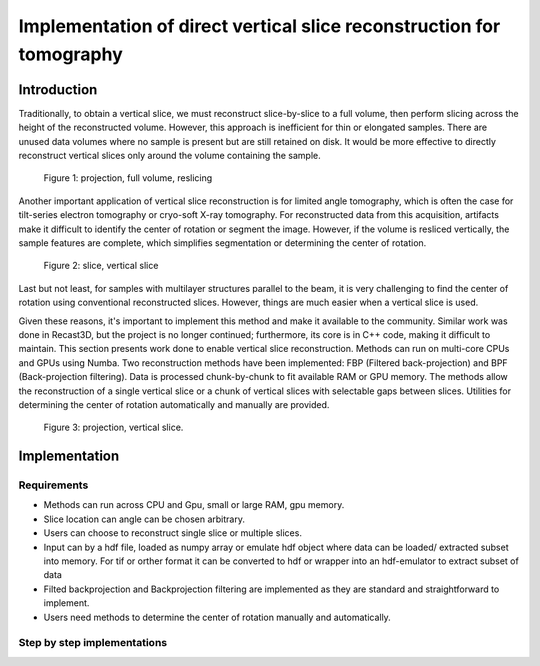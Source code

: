.. _section5_1:

Implementation of direct vertical slice reconstruction for tomography
=====================================================================

Introduction
------------

Traditionally, to obtain a vertical slice, we must reconstruct slice-by-slice to a full volume, then perform slicing
across the height of the reconstructed volume. However, this approach is inefficient for thin or elongated samples.
There are unused data volumes where no sample is present but are still retained on disk. It would be more effective to
directly reconstruct vertical slices only around the volume containing the sample.

    Figure 1: projection, full volume, reslicing

Another important application of vertical slice reconstruction is for limited angle tomography, which is often the case
for tilt-series electron tomography or cryo-soft X-ray tomography. For reconstructed data from this acquisition,
artifacts make it difficult to identify the center of rotation or segment the image. However, if the volume is resliced
vertically, the sample features are complete, which simplifies segmentation or determining the center of rotation.

    Figure 2: slice, vertical slice

Last but not least, for samples with multilayer structures parallel to the beam, it is very challenging to find the
center of rotation using conventional reconstructed slices. However, things are much easier when a vertical slice is used.

Given these reasons, it's important to implement this method and make it available to the community. Similar work was
done in Recast3D, but the project is no longer continued; furthermore, its core is in C++ code, making it difficult to
maintain. This section presents work done to enable vertical slice reconstruction. Methods can run on multi-core CPUs
and GPUs using Numba. Two reconstruction methods have been implemented: FBP (Filtered back-projection) and BPF
(Back-projection filtering). Data is processed chunk-by-chunk to fit available RAM or GPU memory. The methods allow
the reconstruction of a single vertical slice or a chunk of vertical slices with selectable gaps between slices.
Utilities for determining the center of rotation automatically and manually are provided.

   Figure 3: projection, vertical slice.

Implementation
--------------

Requirements
++++++++++++

- Methods can run across CPU and Gpu, small or large RAM, gpu memory.
- Slice location can angle can be chosen arbitrary.
- Users can choose to reconstruct single slice or multiple slices.
- Input can by a hdf file, loaded as numpy array or emulate hdf object where data can be
  loaded/ extracted subset into memory. For tif or orther format it can be converted to hdf
  or wrapper into an hdf-emulator to extract subset of data
- Filted backprojection and Backprojection filtering are implemented as they are standard
  and straightforward to implement.
- Users need methods to determine the center of rotation manually and automatically.

Step by step implementations
++++++++++++++++++++++++++++
